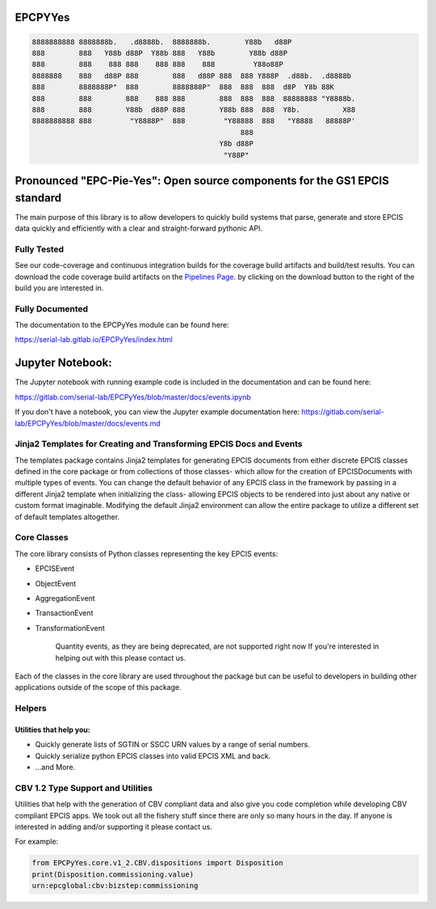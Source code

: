 EPCPYYes
========
.. image:: https://gitlab.com/serial-lab/EPCPyYes/badges/master/coverage.svg
   :target: https://gitlab.com/serial-lab/EPCPyYes/pipelines
.. image:: https://gitlab.com/serial-lab/EPCPyYes/badges/master/build.svg
   :target: https://gitlab.com/serial-lab/EPCPyYes/commits/master
.. image:: https://badge.fury.io/py/EPCPyYes.svg
    :target: https://badge.fury.io/py/EPCPyYes

.. code-block::

    8888888888 8888888b.   .d8888b.  8888888b.        Y88b   d88P
    888        888   Y88b d88P  Y88b 888   Y88b        Y88b d88P
    888        888    888 888    888 888    888         Y88o88P
    8888888    888   d88P 888        888   d88P 888  888 Y888P  .d88b.  .d8888b
    888        8888888P"  888        8888888P"  888  888  888  d8P  Y8b 88K
    888        888        888    888 888        888  888  888  88888888 "Y8888b.
    888        888        Y88b  d88P 888        Y88b 888  888  Y8b.          X88
    8888888888 888         "Y8888P"  888         "Y88888  888   "Y8888   88888P'
                                                     888
                                                Y8b d88P
                                                 "Y88P"

Pronounced "EPC-Pie-Yes": Open source components for the GS1 EPCIS standard
===========================================================================

The main
purpose of this library is to allow developers to quickly build systems that
parse, generate and store EPCIS data quickly and efficiently with a clear
and straight-forward pythonic API.


Fully Tested
------------
See our code-coverage and continuous integration builds for the coverage
build artifacts and build/test results.  You can download the code coverage
build artifacts on the
`Pipelines Page <https://gitlab.com/serial-lab/EPCPyYes/pipelines>`_.
by clicking on the download button to the right of the build you are
interested in.


Fully Documented
----------------
The documentation to the EPCPyYes module can be found here:

https://serial-lab.gitlab.io/EPCPyYes/index.html

Jupyter Notebook:
=================
The Jupyter notebook with running example code is included in the documentation
and can be found here:

https://gitlab.com/serial-lab/EPCPyYes/blob/master/docs/events.ipynb

If you don't have a notebook, you can view the Jupyter example documentation
here:
https://gitlab.com/serial-lab/EPCPyYes/blob/master/docs/events.md

Jinja2 Templates for Creating and Transforming EPCIS Docs and Events
--------------------------------------------------------------------
The templates package contains Jinja2 templates for generating EPCIS documents
from either discrete EPCIS classes defined in the core package or from collections
of those classes- which allow for the creation of EPCISDocuments with
multiple types of events.  You can change the default behavior of any 
EPCIS class in the framework by passing in a different Jinja2 template when
initializing the class- allowing EPCIS objects to be rendered into just about 
any native or custom format imaginable.  Modifying the default Jinja2
environment can allow the entire package to utilize a different set of 
default templates altogether.

Core Classes
------------
The core library consists of Python classes representing the key EPCIS events:

- EPCISEvent
- ObjectEvent
- AggregationEvent
- TransactionEvent
- TransformationEvent

    Quantity events, as they are being deprecated,
    are not supported right now If you're interested in 
    helping out with this please contact us.
    
Each of the classes in the core library are used throughout the package but 
can be useful to developers in building other applications outside of the
scope of this package.

Helpers
-------

Utilities that help you:
************************

- Quickly generate lists of SGTIN or SSCC URN values by a range of serial numbers.
- Quickly serialize python EPCIS classes into valid EPCIS XML and back.
- ...and More.

CBV 1.2 Type Support and Utilities
----------------------------------
Utilities that help with the generation of CBV compliant data and also
give you code completion while developing CBV compliant EPCIS apps.  We took 
out all the fishery stuff since there are only so many hours in the day.  If
anyone is interested in adding and/or supporting it please contact us.

For example:

.. code-block:: text

    from EPCPyYes.core.v1_2.CBV.dispositions import Disposition
    print(Disposition.commissioning.value)
    urn:epcglobal:cbv:bizstep:commissioning